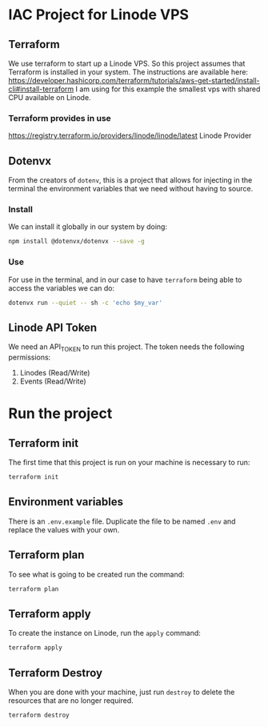 * IAC Project for Linode VPS

** Terraform

We use terraform to start up a Linode VPS. So this project assumes that Terraform is installed in your system.
The instructions are available here: [[https://developer.hashicorp.com/terraform/tutorials/aws-get-started/install-cli#install-terraform]]
I am using for this example the smallest vps with shared CPU available on Linode.

*** Terraform provides in use

[[https://registry.terraform.io/providers/linode/linode/latest]] Linode Provider

** Dotenvx

From the creators of =dotenv=, this is a project that allows for injecting in the terminal the environment variables that we
need without having to source.

*** Install
We can install it globally in our system by doing:

#+begin_src sh
npm install @dotenvx/dotenvx --save -g
#+end_src

*** Use

For use in the terminal, and in our case to have =terraform= being able to access
the variables we can do:

#+begin_src sh
dotenvx run --quiet -- sh -c 'echo $my_var'
#+end_src

** Linode API Token

We need an API_TOKEN to run this project. The token needs the following permissions:

1. Linodes (Read/Write)
2. Events (Read/Write)

* Run the project

** Terraform init

The first time that this project is run on your machine is necessary to run:

#+begin_src sh
terraform init
#+end_src

** Environment variables

There is an =.env.example= file.
Duplicate the file to be named =.env= and replace the values with your own.

** Terraform plan

To see what is going to be created run the command:

#+begin_src sh
terraform plan
#+end_src

** Terraform apply

To create the instance on Linode, run the =apply= command:

#+begin_src sh
terraform apply
#+end_src

** Terraform Destroy

When you are done with your machine, just run =destroy= to delete the resources that are no longer required.

#+begin_src
terraform destroy
#+end_src
